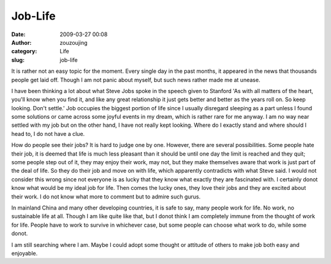 Job-Life
########
:date: 2009-03-27 00:08
:author: zouzoujing
:category: Life
:slug: job-life

It is rather not an easy topic for the moment. Every single day in the
past months, it appeared in the news that thousands people get laid off.
Though I am not panic about myself, but such news rather made me at
unease.

I have been thinking a lot about what Steve Jobs spoke in the speech
given to Stanford 'As with all matters of the heart, you'll know when
you find it, and like any great relationship it just gets better and
better as the years roll on. So keep looking. Don't settle.' Job
occupies the biggest portion of life since I usually disregard sleeping
as a part unless I found some solutions or came across some joyful
events in my dream, which is rather rare for me anyway. I am no way near
settled with my job but on the other hand, I have not really kept
looking. Where do I exactly stand and where should I head to, I do not
have a clue.

How do people see their jobs? It is hard to judge one by one. However,
there are several possibilities. Some people hate their job, it is
deemed that life is much less pleasant than it should be until one day
the limit is reached and they quit; some people step out of it, they may
enjoy their work, may not, but they make themselves aware that work is
just part of the deal of life. So they do their job and move on with
life, which apparently contradicts with what Steve said. I would not
consider this wrong since not everyone is as lucky that they know what
exactly they are fascinated with. I certainly donot know what would be
my ideal job for life. Then comes the lucky ones, they love their jobs
and they are excited about their work. I do not know what more to
comment but to admire such gurus.

In mainland China and many other developing countries, it is safe to
say, many people work for life. No work, no sustainable life at all.
Though I am like quite like that, but I donot think I am completely
immune from the thought of work for life. People have to work to survive
in whichever case, but some people can choose what work to do, while
some donot.

I am still searching where I am. Maybe I could adopt some thought or
attitude of others to make job both easy and enjoyable.
